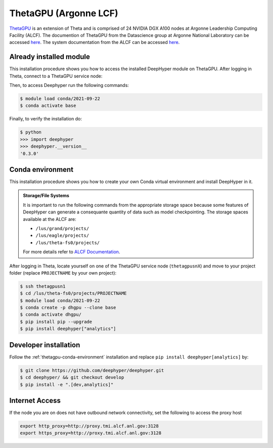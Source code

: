 ThetaGPU (Argonne LCF)
***************

`ThetaGPU <theta healing>`_  is an extension of Theta and is comprised of 24 NVIDIA DGX A100 nodes at Argonne Leadership Computing Facility (ALCF). The documention of ThetaGPU from the Datascience group at Argonne National Laboratory can be accessed `here <https://argonne-lcf.github.io/ThetaGPU-Docs/>`_. The system documentation from the ALCF can be accessed `here <https://www.alcf.anl.gov/support-center/theta-gpu-nodes/getting-started-thetagpu>`_.

.. _theta-module-installation:

Already installed module
========================

This installation procedure shows you how to access the installed DeepHyper module on ThetaGPU. After logging in Theta, connect to a ThetaGPU service node:

.. code-block:: console
    $ ssh thetagpusn1

Then, to access Deephyper run the following commands:

.. code-block:: console

    $ module load conda/2021-09-22
    $ conda activate base

Finally, to verify the installation do:

.. code-block:: console

    $ python
    >>> import deephyper
    >>> deephyper.__version__
    '0.3.0'

.. _thetagpu-conda-environment:

Conda environment
=================

This installation procedure shows you how to create your own Conda virtual environment and install DeepHyper in it.

.. admonition:: Storage/File Systems
    :class: dropdown, important

    It is important to run the following commands from the appropriate storage space because some features of DeepHyper can generate a consequante quantity of data such as model checkpointing. The storage spaces available at the ALCF are:

    - ``/lus/grand/projects/``
    - ``/lus/eagle/projects/``
    - ``/lus/theta-fs0/projects/``

    For more details refer to `ALCF Documentation <https://www.alcf.anl.gov/support-center/theta/theta-file-systems>`_.

After logging in Theta, locate yourself on one of the ThetaGPU service node (``thetagpusnX``) and move to your project folder (replace ``PROJECTNAME`` by your own project):

.. code-block:: console

    $ ssh thetagpusn1
    $ cd /lus/theta-fs0/projects/PROJECTNAME
    $ module load conda/2021-09-22
    $ conda create -p dhgpu --clone base
    $ conda activate dhgpu/
    $ pip install pip --upgrade
    $ pip install deephyper["analytics"]


Developer installation
======================

Follow the :ref:`thetagpu-conda-environment` installation and replace ``pip install deephyper[analytics]`` by:

.. code-block:: console

    $ git clone https://github.com/deephyper/deephyper.git
    $ cd deephyper/ && git checkout develop
    $ pip install -e ".[dev,analytics]"


Internet Access
===============

If the node you are on does not have outbound network connectivity, set the following to access the proxy host

.. code-block:: console

    export http_proxy=http://proxy.tmi.alcf.anl.gov:3128
    export https_proxy=http://proxy.tmi.alcf.anl.gov:3128